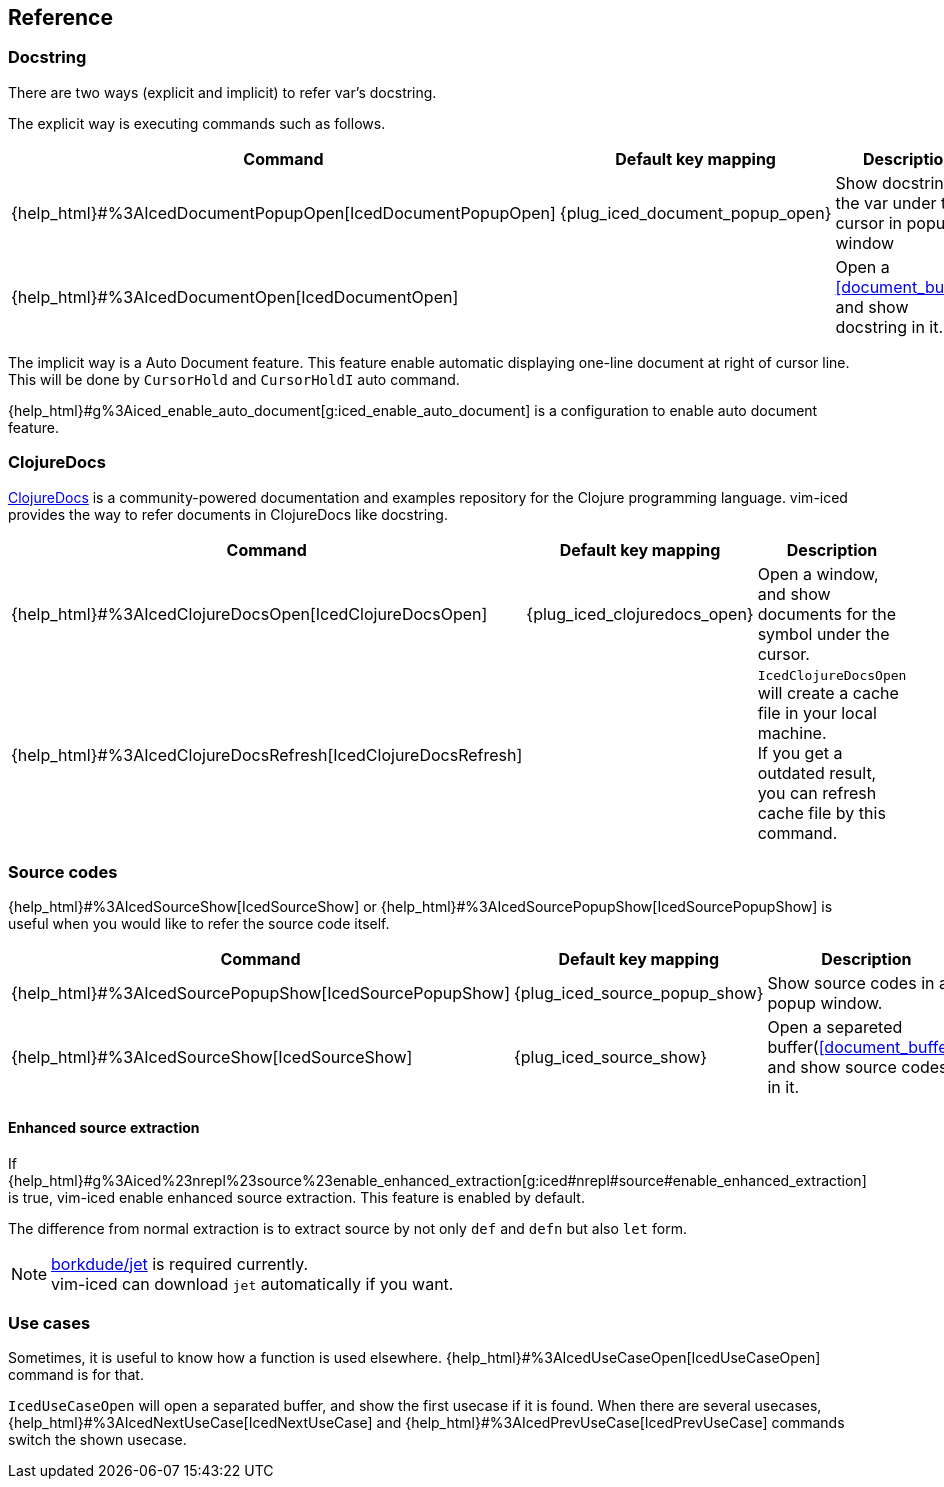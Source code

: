 == Reference [[reference]]

=== Docstring

There are two ways (explicit and implicit) to refer var's docstring.

The explicit way is executing commands such as follows.

[cols="30,20,50"]
|===
| Command | Default key mapping | Description

| {help_html}#%3AIcedDocumentPopupOpen[IcedDocumentPopupOpen]
| {plug_iced_document_popup_open}
| Show docstring for the var under the cursor in popup window

| {help_html}#%3AIcedDocumentOpen[IcedDocumentOpen]
|
| Open a <<document_buffer>>, and show docstring in it.

|===

The implicit way is a Auto Document feature.
This feature enable automatic displaying one-line document at right of cursor line.
This will be done by `CursorHold` and `CursorHoldI` auto command.

{help_html}#g%3Aiced_enable_auto_document[g:iced_enable_auto_document] is a configuration to enable auto document feature.

=== ClojureDocs

https://clojuredocs.org[ClojureDocs] is a community-powered documentation and examples repository for the Clojure programming language.
vim-iced provides the way to refer documents in ClojureDocs like docstring.

[cols="30,20,50"]
|===
| Command | Default key mapping | Description

| {help_html}#%3AIcedClojureDocsOpen[IcedClojureDocsOpen]
| {plug_iced_clojuredocs_open}
| Open a window, and show documents for the symbol under the cursor.

| {help_html}#%3AIcedClojureDocsRefresh[IcedClojureDocsRefresh]
|
| `IcedClojureDocsOpen` will create a cache file in your local machine. +
If you get a outdated result, you can refresh cache file by this command.

|===

=== Source codes

{help_html}#%3AIcedSourceShow[IcedSourceShow] or {help_html}#%3AIcedSourcePopupShow[IcedSourcePopupShow] is useful when you would like to refer the source code itself.

[cols="30,20,50"]
|===
| Command | Default key mapping | Description

| {help_html}#%3AIcedSourcePopupShow[IcedSourcePopupShow]
| {plug_iced_source_popup_show}
| Show source codes in a popup window.

| {help_html}#%3AIcedSourceShow[IcedSourceShow]
| {plug_iced_source_show}
| Open a separeted buffer(<<document_buffer>>) and show source codes in it.

|===

==== Enhanced source extraction

If {help_html}#g%3Aiced%23nrepl%23source%23enable_enhanced_extraction[g:iced#nrepl#source#enable_enhanced_extraction] is true, vim-iced enable enhanced source extraction.
This feature is enabled by default.

The difference from normal extraction is to extract source by not only `def` and `defn` but also `let` form.

[NOTE]
====
https://github.com/borkdude/jet[borkdude/jet] is required currently. +
vim-iced can download `jet` automatically if you want.
====

=== Use cases

Sometimes, it is useful to know how a function is used elsewhere.
{help_html}#%3AIcedUseCaseOpen[IcedUseCaseOpen] command is for that.

`IcedUseCaseOpen` will open a separated buffer, and show the first usecase if it is found.
When there are several usecases, {help_html}#%3AIcedNextUseCase[IcedNextUseCase] and {help_html}#%3AIcedPrevUseCase[IcedPrevUseCase] commands switch the shown usecase.
